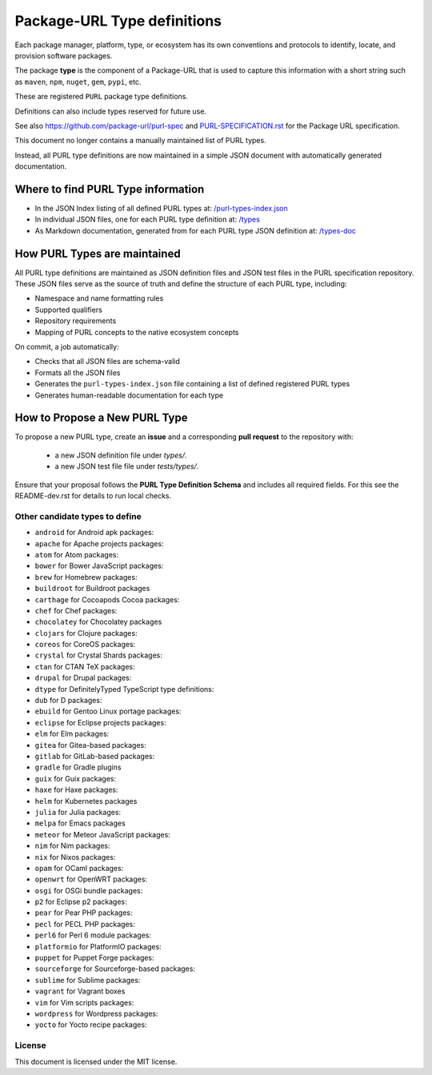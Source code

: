 Package-URL Type definitions
============================

Each package manager, platform, type, or ecosystem has its own conventions and
protocols to identify, locate, and provision software packages.

The package **type** is the component of a Package-URL that is used to capture
this information with a short string such as ``maven``, ``npm``, ``nuget``, ``gem``,
``pypi``, etc.

These are registered ``PURL`` package type definitions.

Definitions can also include types reserved for future use.

See also https://github.com/package-url/purl-spec and
`<PURL-SPECIFICATION.rst>`_ for the Package URL specification.

This document no longer contains a manually maintained list of PURL types.

Instead, all PURL type definitions are now maintained in a simple JSON document with
automatically generated documentation.


Where to find PURL Type information
--------------------------------------

- In the JSON Index listing of all defined PURL types at:
  `/purl-types-index.json <https://github.com/package-url/purl-spec/tree/main/purl-types-index.json>`_

- In individual JSON files, one for each PURL type definition at:
  `/types <https://github.com/package-url/purl-spec/tree/main/types>`_

- As Markdown documentation, generated from for each PURL type JSON definition at:
  `/types-doc <https://github.com/package-url/purl-spec/tree/main/types-doc>`_


How PURL Types are maintained
------------------------------

All PURL type definitions are maintained as JSON definition files  and JSON test files in the PURL
specification repository. These JSON files serve as the source of truth and define the
structure of each PURL type, including:

- Namespace and name formatting rules
- Supported qualifiers
- Repository requirements
- Mapping of PURL concepts to the native ecosystem concepts

On commit, a job automatically:

- Checks that all JSON files are schema-valid
- Formats all the JSON files
- Generates the ``purl-types-index.json`` file containing a list of defined registered PURL types
- Generates human-readable documentation for each type


How to Propose a New PURL Type
------------------------------

To propose a new PURL type, create an **issue** and a corresponding **pull request** to the
repository with:

 - a new JSON definition file under `types/`.
 - a new JSON test file file under `tests/types/`.


Ensure that your proposal follows the **PURL Type Definition Schema** and includes all required
fields. For this see the README-dev.rst for details to run local checks.



Other candidate types to define
~~~~~~~~~~~~~~~~~~~~~~~~~~~~~~~~

- ``android`` for Android apk packages:
- ``apache`` for Apache projects packages:
- ``atom`` for Atom packages:
- ``bower`` for Bower JavaScript packages:
- ``brew`` for Homebrew packages:
- ``buildroot`` for Buildroot packages
- ``carthage`` for Cocoapods Cocoa packages:
- ``chef`` for Chef packages:
- ``chocolatey`` for Chocolatey packages
- ``clojars`` for Clojure packages:
- ``coreos`` for CoreOS packages:
- ``crystal`` for Crystal Shards packages:
- ``ctan`` for CTAN TeX packages:
- ``drupal`` for Drupal packages:
- ``dtype`` for DefinitelyTyped TypeScript type definitions:
- ``dub`` for D packages:
- ``ebuild`` for Gentoo Linux portage packages:
- ``eclipse`` for Eclipse projects packages:
- ``elm`` for Elm packages:
- ``gitea`` for Gitea-based packages:
- ``gitlab`` for GitLab-based packages:
- ``gradle`` for Gradle plugins
- ``guix`` for Guix packages:
- ``haxe`` for Haxe packages:
- ``helm`` for Kubernetes packages
- ``julia`` for Julia packages:
- ``melpa`` for Emacs packages
- ``meteor`` for Meteor JavaScript packages:
- ``nim`` for Nim packages:
- ``nix`` for Nixos packages:
- ``opam`` for OCaml packages:
- ``openwrt`` for OpenWRT packages:
- ``osgi`` for OSGi bundle packages:
- ``p2`` for Eclipse p2 packages:
- ``pear`` for Pear PHP packages:
- ``pecl`` for PECL PHP packages:
- ``perl6`` for Perl 6 module packages:
- ``platformio`` for PlatformIO packages:
- ``puppet`` for Puppet Forge packages:
- ``sourceforge`` for Sourceforge-based packages:
- ``sublime`` for Sublime packages:
- ``vagrant`` for Vagrant boxes
- ``vim`` for Vim scripts packages:
- ``wordpress`` for Wordpress packages:
- ``yocto`` for Yocto recipe packages:


License
~~~~~~~

This document is licensed under the MIT license.
